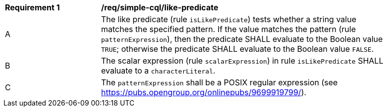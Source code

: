 [[req_simple-cql_like-predicate]] 
[width="90%",cols="2,6a"]
|===
^|*Requirement {counter:req-id}* |*/req/simple-cql/like-predicate* 
^|A |The like predicate (rule `isLikePredicate`) tests whether a string value matches 
the specified pattern. If the value matches the pattern (rule `patternExpression`), then the predicate 
SHALL evaluate to the Boolean value `TRUE`; otherwise the predicate SHALL evaluate
to the Boolean value `FALSE`. 
^|B |The scalar expression (rule `scalarExpression`) in rule `isLikePredicate` SHALL 
evaluate to a `characterLiteral`.
^|C |The `patternExpression` shall be a POSIX regular expression (see https://pubs.opengroup.org/onlinepubs/9699919799/).
|===
